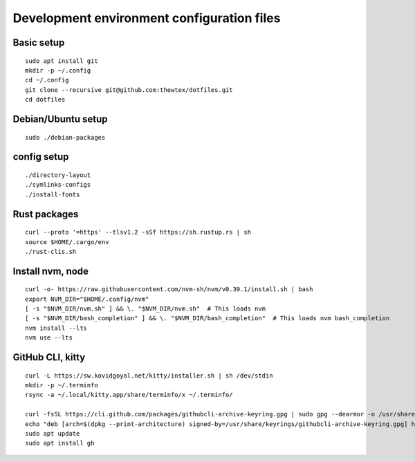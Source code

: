 Development environment configuration files
===========================================

Basic setup
-----------

::

  sudo apt install git
  mkdir -p ~/.config
  cd ~/.config
  git clone --recursive git@github.com:thewtex/dotfiles.git
  cd dotfiles

Debian/Ubuntu setup
-------------------

::

  sudo ./debian-packages

config setup
-------------

::

  ./directory-layout
  ./symlinks-configs
  ./install-fonts

Rust packages
-------------------

::

  curl --proto '=https' --tlsv1.2 -sSf https://sh.rustup.rs | sh
  source $HOME/.cargo/env
  ./rust-clis.sh

Install nvm, node
------------------

::

  curl -o- https://raw.githubusercontent.com/nvm-sh/nvm/v0.39.1/install.sh | bash
  export NVM_DIR="$HOME/.config/nvm"
  [ -s "$NVM_DIR/nvm.sh" ] && \. "$NVM_DIR/nvm.sh"  # This loads nvm
  [ -s "$NVM_DIR/bash_completion" ] && \. "$NVM_DIR/bash_completion"  # This loads nvm bash_completion
  nvm install --lts
  nvm use --lts


GitHub CLI, kitty
--------------------------

::

  curl -L https://sw.kovidgoyal.net/kitty/installer.sh | sh /dev/stdin
  mkdir -p ~/.terminfo
  rsync -a ~/.local/kitty.app/share/terminfo/x ~/.terminfo/

  curl -fsSL https://cli.github.com/packages/githubcli-archive-keyring.gpg | sudo gpg --dearmor -o /usr/share/keyrings/githubcli-archive-keyring.gpg
  echo "deb [arch=$(dpkg --print-architecture) signed-by=/usr/share/keyrings/githubcli-archive-keyring.gpg] https://cli.github.com/packages stable main" | sudo tee /etc/apt/sources.list.d/github-cli.list > /dev/null
  sudo apt update
  sudo apt install gh
